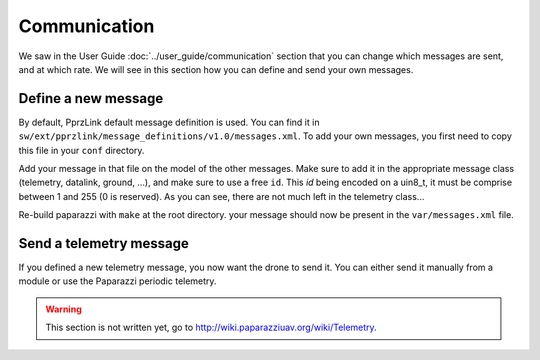 .. developer_guide communication

=============
Communication
=============

We saw in the User Guide :doc:`../user_guide/communication` section that you can change which messages are sent, and at which rate. We will see in this section how you can define and send your own messages.

Define a new message
--------------------

By default, PprzLink default message definition is used. You can find it in ``sw/ext/pprzlink/message_definitions/v1.0/messages.xml``. To add your own messages, you first need to copy this file in your ``conf`` directory.

Add your message in that file on the model of the other messages. Make sure to add it in the appropriate message class (telemetry, datalink, ground, ...), and make sure to use a free ``id``. This *id* being encoded on a uin8_t, it must be comprise between 1 and 255 (0 is reserved). As you can see, there are not much left in the telemetry class...

Re-build paparazzi with ``make`` at the root directory. your message should now be present in the ``var/messages.xml`` file.


Send a telemetry message
------------------------

If you defined a new telemetry message, you now want the drone to send it. You can either send it manually from a module or use the Paparazzi periodic telemetry.

.. warning::

    This section is not written yet, go to `http://wiki.paparazziuav.org/wiki/Telemetry <http://wiki.paparazziuav.org/wiki/Telemetry>`_.
